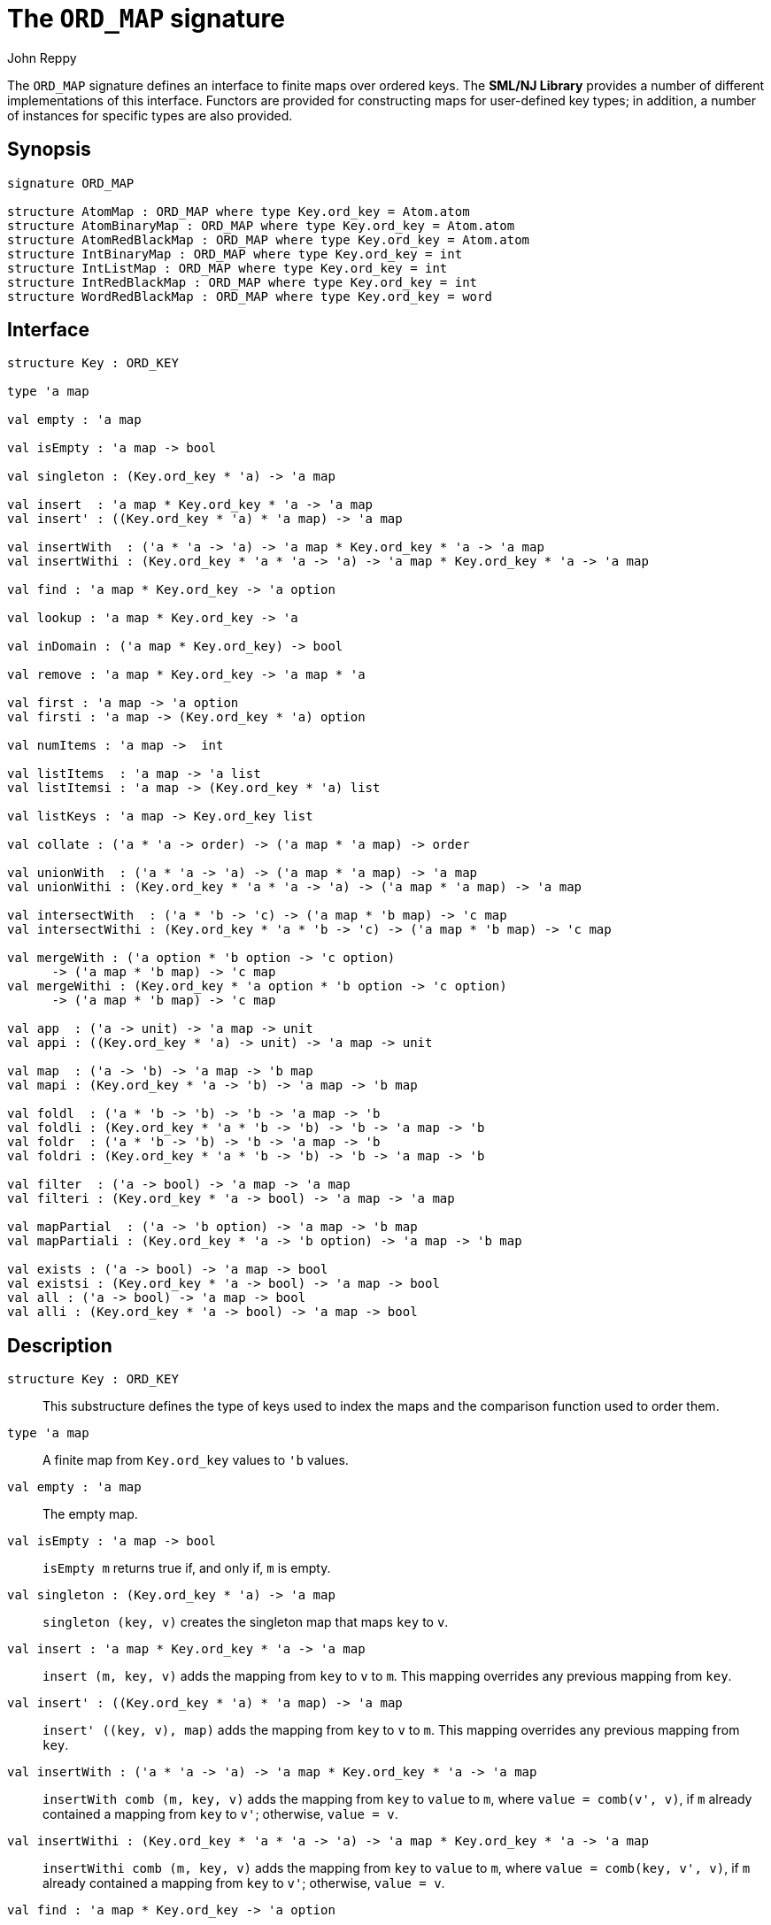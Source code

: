 = The `ORD_MAP` signature
:Author: John Reppy
:Date: {release-date}
:stem: latexmath
:source-highlighter: pygments
:VERSION: {smlnj-version}

The `ORD_MAP` signature defines an interface to finite maps
over ordered keys. The **SML/NJ Library** provides a number of
different implementations of this interface.  Functors are
provided for constructing maps for user-defined key types;
in addition, a number of instances for specific types
are also provided.

== Synopsis

[source,sml]
------------
signature ORD_MAP

structure AtomMap : ORD_MAP where type Key.ord_key = Atom.atom
structure AtomBinaryMap : ORD_MAP where type Key.ord_key = Atom.atom
structure AtomRedBlackMap : ORD_MAP where type Key.ord_key = Atom.atom
structure IntBinaryMap : ORD_MAP where type Key.ord_key = int
structure IntListMap : ORD_MAP where type Key.ord_key = int
structure IntRedBlackMap : ORD_MAP where type Key.ord_key = int
structure WordRedBlackMap : ORD_MAP where type Key.ord_key = word
------------

== Interface

[source,sml]
------------
structure Key : ORD_KEY

type 'a map

val empty : 'a map

val isEmpty : 'a map -> bool

val singleton : (Key.ord_key * 'a) -> 'a map

val insert  : 'a map * Key.ord_key * 'a -> 'a map
val insert' : ((Key.ord_key * 'a) * 'a map) -> 'a map

val insertWith  : ('a * 'a -> 'a) -> 'a map * Key.ord_key * 'a -> 'a map
val insertWithi : (Key.ord_key * 'a * 'a -> 'a) -> 'a map * Key.ord_key * 'a -> 'a map

val find : 'a map * Key.ord_key -> 'a option

val lookup : 'a map * Key.ord_key -> 'a

val inDomain : ('a map * Key.ord_key) -> bool

val remove : 'a map * Key.ord_key -> 'a map * 'a

val first : 'a map -> 'a option
val firsti : 'a map -> (Key.ord_key * 'a) option

val numItems : 'a map ->  int

val listItems  : 'a map -> 'a list
val listItemsi : 'a map -> (Key.ord_key * 'a) list

val listKeys : 'a map -> Key.ord_key list

val collate : ('a * 'a -> order) -> ('a map * 'a map) -> order

val unionWith  : ('a * 'a -> 'a) -> ('a map * 'a map) -> 'a map
val unionWithi : (Key.ord_key * 'a * 'a -> 'a) -> ('a map * 'a map) -> 'a map

val intersectWith  : ('a * 'b -> 'c) -> ('a map * 'b map) -> 'c map
val intersectWithi : (Key.ord_key * 'a * 'b -> 'c) -> ('a map * 'b map) -> 'c map

val mergeWith : ('a option * 'b option -> 'c option)
      -> ('a map * 'b map) -> 'c map
val mergeWithi : (Key.ord_key * 'a option * 'b option -> 'c option)
      -> ('a map * 'b map) -> 'c map

val app  : ('a -> unit) -> 'a map -> unit
val appi : ((Key.ord_key * 'a) -> unit) -> 'a map -> unit

val map  : ('a -> 'b) -> 'a map -> 'b map
val mapi : (Key.ord_key * 'a -> 'b) -> 'a map -> 'b map

val foldl  : ('a * 'b -> 'b) -> 'b -> 'a map -> 'b
val foldli : (Key.ord_key * 'a * 'b -> 'b) -> 'b -> 'a map -> 'b
val foldr  : ('a * 'b -> 'b) -> 'b -> 'a map -> 'b
val foldri : (Key.ord_key * 'a * 'b -> 'b) -> 'b -> 'a map -> 'b

val filter  : ('a -> bool) -> 'a map -> 'a map
val filteri : (Key.ord_key * 'a -> bool) -> 'a map -> 'a map

val mapPartial  : ('a -> 'b option) -> 'a map -> 'b map
val mapPartiali : (Key.ord_key * 'a -> 'b option) -> 'a map -> 'b map

val exists : ('a -> bool) -> 'a map -> bool
val existsi : (Key.ord_key * 'a -> bool) -> 'a map -> bool
val all : ('a -> bool) -> 'a map -> bool
val alli : (Key.ord_key * 'a -> bool) -> 'a map -> bool
------------

== Description

`[.kw]#structure# Key : ORD_KEY`::
  This substructure defines the type of keys used to index the maps and
  the comparison function used to order them.

`[.kw]#type# 'a map`::
  A finite map from `Key.ord_key` values to ``'b`` values.

`[.kw]#val# empty : 'a map`::
  The empty map.

`[.kw]#val# isEmpty : 'a map \-> bool`::
  `isEmpty m` returns true if, and only if, `m` is empty.

`[.kw]#val# singleton : (Key.ord_key * 'a) \-> 'a map`::
  `singleton (key, v)` creates the singleton map that maps `key` to `v`.

`[.kw]#val# insert  : 'a map * Key.ord_key * 'a \-> 'a map`::
  `insert (m, key, v)` adds the mapping from `key` to `v` to `m`.
  This mapping overrides any previous mapping from `key`.

`[.kw]#val# insert' : ((Key.ord_key * 'a) * 'a map) \-> 'a map`::
  `insert' ((key, v), map)` adds the mapping from `key` to `v` to `m`.
  This mapping overrides any previous mapping from `key`.

`[.kw]#val# insertWith  : ('a * 'a \-> 'a) \-> 'a map * Key.ord_key * 'a \-> 'a map`::
  `insertWith comb (m, key, v)` adds the mapping from `key` to `value` to `m`,
  where `value = comb(v', v)`, if `m` already contained a mapping from `key`
  to `v'`; otherwise, `value = v`.

`[.kw]#val# insertWithi : (Key.ord_key * 'a * 'a \-> 'a) \-> 'a map * Key.ord_key * 'a \-> 'a map`::
  `insertWithi comb (m, key, v)` adds the mapping from `key` to `value` to `m`,
  where `value = comb(key, v', v)`, if `m` already contained a mapping from `key`
  to `v'`; otherwise, `value = v`.

`[.kw]#val# find : 'a map * Key.ord_key \-> 'a option`::
  `find (m, key)` returns `SOME v`, if `m` maps `key` to `v` and `NONE` otherwise.

`[.kw]#val# lookup : 'a map * Key.ord_key \-> 'a`::
  `lookup (m, key)` returns `v`, if `m` maps `key` to `v`; otherwise it
  raises the exception xref:../Util/str-LibBase.adoc#exn:NotFound[`NotFound`].

`[.kw]#val# inDomain : ('a map * Key.ord_key) \-> bool`::
  `inDomain (m, key)` returns `true` if `key` is in the domain of `m`.

`[.kw]#val# remove : 'a map * Key.ord_key \-> 'a map * 'a`::
  `remove (m, key)` returns the pair `(m', v)`, if `m` maps `key` to `v`
  and where `m'` is `m` with `key` removed from its domain.  If `key`
  is not in the domain of `m`, then it raises the exception
  xref:../Util/str-LibBase.adoc#exn:NotFound[`NotFound`].

`[.kw]#val# first : 'a map \-> 'a option`::
  `first m` returns `SOME item` when `item` is the value associated with
  the first (or smallest) key in the domain of the map `m`.  It returns
  `NONE` when the map is empty.

`[.kw]#val# firsti : 'a map \-> (Key.ord_key * 'a) option`::
  `first m` returns `SOME(key, item)` when `key` is the first (or smallest)
  key in the domain of the map `m` and `key` maps to `item`.  It returns
  `NONE` when the map is empty.

`[.kw]#val# numItems : 'a map \->  int`::
  `numItems m` returns the size of ``m``'s domain.

`[.kw]#val# listItems  : 'a map \-> 'a list`::
  `listItems m` returns a list of the values in the _range_ of `m`.
  Note that this list will contain duplicates when multiple keys in
  ``m``'s domain map to the same value.

`[.kw]#val# listItemsi : 'a map \-> (Key.ord_key * 'a) list`::
  `listItemsi m` returns a list of the key-value pairs in `m`.

`[.kw]#val# listKeys : 'a map \-> Key.ord_key list`::
  `listKeys m` returns a list of the keys in the domain of `m`.

`[.kw]#val# collate : ('a * 'a \-> order) \-> ('a map * 'a map) \-> order`::
  `collate cmpV (m1, m2)` returns the order of the two maps, where `cmpV` is
  used to compare the values in the domain.

`[.kw]#val# unionWith  : ('a * 'a \-> 'a) \-> ('a map * 'a map) \-> 'a map`::
  `unionWith comb (m1, m2)` returns the union of the two maps, using the function `comb`
  to combine values when there is a collision of keys.  More formally, this expression
  returns the map
+
[latexmath]
+++++++++++
  \begin{array}{l}
  \{ (k, \mathtt{m1}(k))
    \;|\;k \in \mathbf{dom}(\mathtt{m1}) \setminus \mathbf{dom}(\mathtt{m2}) \}
  \cup \\
  \{ (k, \mathtt{m2}(k))
    \;|\;k \in \mathbf{dom}(\mathtt{m2}) \setminus \mathbf{dom}(\mathtt{m1}) \}
  \cup \\
  \{ (k, \mathtt{comb}(\mathtt{m1}(k), \mathtt{m2}(k))
    \;|\;k \in \mathbf{dom}(\mathtt{m1}) \cap \mathbf{dom}(\mathtt{m2}) \}
  \end{array}
+++++++++++
+
For example, we could implement a _multiset_ of keys by mapping keys to their
multiplicity.  Then, the union of two multisets could be defined by
+
[source,sml]
------------
fun union (ms1, ms2) = unionWith Int.+ (ms1, ms2)
------------

`[.kw]#val# unionWithi : (Key.ord_key * 'a * 'a \-> 'a) \-> ('a map * 'a map) \-> 'a map`::
  `unionWithi comb (m1, m2)` returns the union of the two maps, using the function `comb`
  to combine values when there is a collision of keys.  More formally, this expression
  returns the map
+
[latexmath]
+++++++++++
  \begin{array}{l}
  \{ (k, \mathtt{m1}(k))
    \;|\;k \in \mathbf{dom}(\mathtt{m1}) \setminus \mathbf{dom}(\mathtt{m2}) \}
  \cup \\
  \{ (k, \mathtt{m2}(k))
    \;|\;k \in \mathbf{dom}(\mathtt{m2}) \setminus \mathbf{dom}(\mathtt{m1}) \}
  \cup \\
  \{ (k, \mathtt{comb}(k, \mathtt{m1}(k), \mathtt{m2}(k))
    \;|\;k \in \mathbf{dom}(\mathtt{m1}) \cap \mathbf{dom}(\mathtt{m2}) \}
  \end{array}
+++++++++++

`[.kw]#val# intersectWith  : ('a * 'b \-> 'c) \-> ('a map * 'b map) \-> 'c map`::
  `intersectWith comb (m1, m2)` returns the intersection of the two maps,
  where the values in the range are a computed by applying the function
  `comb` to the values from the two maps.  More formally, this expression
  returns the map
+
[latexmath]
+++++++++++
  \{ (k, \mathtt{comb}(\mathtt{m1}(k), \mathtt{m2}(k))
    \;|\;k \in \mathbf{dom}(\mathtt{m1}) \cap \mathbf{dom}(\mathtt{m2}) \}
+++++++++++

`[.kw]#val# intersectWithi : (Key.ord_key * 'a * 'b \-> 'c) \-> ('a map * 'b map) \-> 'c map`::
  `intersectWithi comb (m1, m2)` returns the intersection of the two maps,
  where the values in the range are a computed by applying the function
  `comb` to the kay and the values from the two maps.  More formally, this
  expression returns the map
+
[latexmath]
+++++++++++
  \{ (k, \mathtt{comb}(k, \mathtt{m1}(k), \mathtt{m2}(k))
    \;|\;k \in \mathbf{dom}(\mathtt{m1}) \cap \mathbf{dom}(\mathtt{m2}) \}
+++++++++++

`[.kw]#val# mergeWith : ('a option * 'b option \-> 'c option) \-> ('a map * 'b map) \-> 'c map`::
  `mergeWith comb (m1, m2)` merges the two maps using the function `comb`
  as a decision procedure for adding elements to the new map.  For each key
  latexmath:[\mathtt{key} \in \mathbf{dom}(\mathtt{m1}) \cup \mathbf{dom}(\mathtt{m2})],
  we evaluate `comb(optV1, optV2)`, where `optV1` is `SOME v` if
  latexmath:[(\mathtt{key}, \mathtt{v}) \in \mathtt{m1}] and is `NONE` if
  latexmath:[\mathtt{key} \not\in \mathbf{dom}(\mathtt{m1}); likewise for `optV2`.
  If `comb(optV1, optV2)` returns ``SOME v'``, then we add ``(key, v')``
  to the result.
+
The `mergeWith` function is a generalization of the `unionWith` and
`intersectionWith` functions.

`[.kw]#val# mergeWithi : (Key.ord_key * 'a option * 'b option \-> 'c option) \-> ('a map * 'b map) \-> 'c map`::
  `mergeWithi comb (m1, m2)` merges the two maps using the function `comb`
  as a decision procedure for adding elements to the new map.  The difference
  between this function and `mergeWith` is that the `comb` function takes the
  `key` value in addition to the optional values from the range.

`[.kw]#val# app  : ('a \-> unit) \-> 'a map \-> unit`::
  `app f m` applies the function `f` to the values in the range of `m`.

`[.kw]#val# appi : ((Key.ord_key * 'a) \-> unit) \-> 'a map \-> unit`::
  `appi f map` applies the function `f` to the key-value pairs that
  define `m`.

`[.kw]#val# map  : ('a \-> 'b) \-> 'a map \-> 'b map`::
  `map f m` creates a new finite map ``m'`` by applying the function `f` to the
  values in the range of `m`.  Thus, if
  latexmath:[(\mathtt{key}, \mathtt{v}) \in \mathtt{m}], then
  `(key, f v)` will be in ``m'``.

`[.kw]#val# mapi : (Key.ord_key * 'a \-> 'b) \-> 'a map \-> 'b map`::
  `mapi f m` creates a new finite map ``m'`` by applying the function `f` to the
  key-value pairs of `m`.  Thus, if
  latexmath:[(\mathtt{key}, \mathtt{v}) \in \mathtt{m}], then
  `(key, f(key, v))` will be in ``m'``.

`[.kw]#val# foldl  : ('a * 'b \-> 'b) \-> 'b \-> 'a map \-> 'b`::
  `foldl fl init m` folds the function `f` over the range of
  `m` using `init` as the initial value.  Items are processed in
  increasing order of their key values.

`[.kw]#val# foldli : (Key.ord_key * 'a * 'b \-> 'b) \-> 'b \-> 'a map \-> 'b`::
  `foldli f init m` folds the function `f` over the key-value pairs in
  `m` using `init` as the initial value.  Items are processed in
  increasing order of their key values.

`[.kw]#val# foldr  : ('a * 'b \-> 'b) \-> 'b \-> 'a map \-> 'b`::
  `foldr fl init m` folds the function `f` over the range of
  `m` using `init` as the initial value.  Items are processed in
  decreasing order of their key values.

`[.kw]#val# foldri : (Key.ord_key * 'a * 'b \-> 'b) \-> 'b \-> 'a map \-> 'b`::
  `foldli f init m` folds the function `f` over the key-value pairs in
  `m` using `init` as the initial value.  Items are processed in
  decreasing order of their key values.

`[.kw]#val# filter  : ('a \-> bool) \-> 'a map \-> 'a map`::
  `filter pred m` filters out those items `(key, v)` from `m`, such that
  `pred v` returns `false`.  More formally, this expression returns the map
  latexmath:[\{ (\mathtt{key}, \mathtt{v})\;|\;\mathtt{key} \in \mathbf{dom}(\mathtt{m})
  \wedge \mathtt{pred}(\mathtt{v}) \}].

`[.kw]#val# filteri : (Key.ord_key * 'a \-> bool) \-> 'a map \-> 'a map`::
  `filteri pred m` filters out those items `(key, v)` from `m`, such that
  `pred(key, v)` returns `false`.  More formally, this expression returns the map
  latexmath:[\{ (\mathtt{key}, \mathtt{v})\;|\;\mathtt{key} \in \mathbf{dom}(\mathtt{m})
  \wedge \mathtt{pred}(\mathtt{key}, \mathtt{v}) \}].

`[.kw]#val# mapPartial  : ('a \-> 'b option) \-> 'a map \-> 'b map`::
  `mapPartial f m` maps the partial function `f` over the items of `m`.
  More formally, this expression returns the map
[latexmath]
+++++++++++
  \{ (k, v') \;|\; (k, v) \in \mathtt{m} \wedge \mathtt{f}(v) = \mathtt{SOME}(v') \}
+++++++++++

`[.kw]#val# mapPartiali : (Key.ord_key * 'a \-> 'b option) \-> 'a map \-> 'b map`::
  `mapPartiali f m` maps the partial function `f` over the items of `m`.
  More formally, this expression returns the map
[latexmath]
+++++++++++
  \{ (k, v') \;|\; (k, v) \in \mathtt{m} \wedge \mathtt{f}(k, v) = \mathtt{SOME}(v') \}
+++++++++++

`[.kw]#val# exists : ('a \-> bool) \-> 'a map \-> bool`::
  `exists pred m` returns `true` if, and only if, there exists an item
  latexmath:[(\mathtt{key}, \mathtt{v}) \in \mathtt{m}],
  such that `pred v` returns `true`.

`[.kw]#val# existsi : (Key.ord_key * 'a \-> bool) \-> 'a map \-> bool`::
  `exists pred m` returns `true` if, and only if, there exists an item
  latexmath:[(\mathtt{key}, \mathtt{v}) \in \mathtt{m}], such that
  `pred(key, v)` returns `true`.

`[.kw]#val# all : ('a \-> bool) \-> 'a map \-> bool`::
  `all pred m` returns `true` if, and only if, `pred v` returns `true`
  for all items latexmath:[(\mathtt{key}, \mathtt{v}) \in \mathtt{m}].

`[.kw]#val# alli : (Key.ord_key * 'a \-> bool) \-> 'a map \-> bool`::
  `all pred m` returns `true` if, and only if, `pred(key, v)` returns `true`
  for all items latexmath:[(\mathtt{key}, \mathtt{v}) \in \mathtt{m}].

== Instances

`[.kw]#structure# AtomMap`::
  This structure is an alias for `AtomRedBlackMap`.

`[.kw]#structure# AtomBinaryMap`::
  Maps over atoms implemented using balanced binary trees.
  Note that it is recommended that one use the `AtomMap` structure
  as it provides better performance.

`[.kw]#structure# AtomRedBlackMap`::
  Maps over atoms implemented using red-black trees.

`[.kw]#structure# IntBinaryMap`::
  Maps over ints implemented using balanced binary trees.
  Note that it is recommended that one use the `IntRedBlackMap` structure
  as it provides better performance.

`[.kw]#structure# IntListMap`::
  Maps over words implemented using sorted lists.  This implementation
  is fast for small sets, but does not scale well to large sizes.

`[.kw]#structure# IntRedBlackMap`::
  Maps over ints implemented using red-black binary trees.

`[.kw]#structure# WordRedBlackMap`::
  Maps over words implemented using red-black binary trees.

== See Also

xref:fun-BinaryMapFn.adoc[`BinaryMapFn`],
xref:fun-ListMapFn.adoc[`ListMapFn`],
xref:sig-ORD_KEY.adoc[`ORD_KEY`],
xref:fun-RedBlackMapFn.adoc[`RedBlackMapFn`],
xref:fun-SplayMapFn[`SplayMapFn`],
xref:smlnj-lib.adoc[__The Util Library__]
